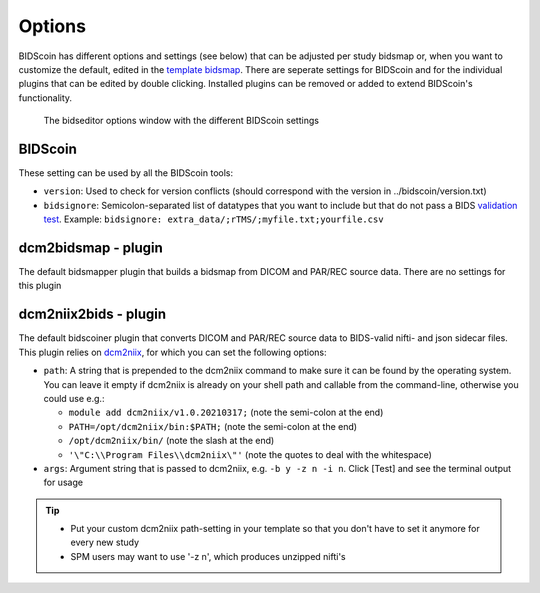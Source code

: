 Options
=======

BIDScoin has different options and settings (see below) that can be adjusted per study bidsmap or, when you want to customize the default, edited in the `template bidsmap <bidsmap.html>`__. There are seperate settings for BIDScoin and for the individual plugins that can be edited by double clicking. Installed plugins can be removed or added to extend BIDScoin's functionality.

.. figure:: ./_static/bidseditor_options.png
   :scale: 75%

   The bidseditor options window with the different BIDScoin settings

BIDScoin
--------

These setting can be used by all the BIDScoin tools:

- ``version``: Used to check for version conflicts (should correspond with the version in ../bidscoin/version.txt)
- ``bidsignore``: Semicolon-separated list of datatypes that you want to include but that do not pass a BIDS `validation test <https://github.com/bids-standard/bids-validator#bidsignore>`__. Example: ``bidsignore: extra_data/;rTMS/;myfile.txt;yourfile.csv``

dcm2bidsmap - plugin
--------------------

The default bidsmapper plugin that builds a bidsmap from DICOM and PAR/REC source data. There are no settings for this plugin

dcm2niix2bids - plugin
----------------------

The default bidscoiner plugin that converts DICOM and PAR/REC source data to BIDS-valid nifti- and json sidecar files. This plugin relies on `dcm2niix <https://github.com/rordenlab/dcm2niix>`__, for which you can set the following options:

- ``path``: A string that is prepended to the dcm2niix command to make sure it can be found by the operating system. You can leave it empty if dcm2niix is already on your shell path and callable from the command-line, otherwise you could use e.g.:

  - ``module add dcm2niix/v1.0.20210317;`` (note the semi-colon at the end)
  - ``PATH=/opt/dcm2niix/bin:$PATH;`` (note the semi-colon at the end)
  - ``/opt/dcm2niix/bin/`` (note the slash at the end)
  - ``'\"C:\\Program Files\\dcm2niix\"'`` (note the quotes to deal with the whitespace)

- ``args``: Argument string that is passed to dcm2niix, e.g. ``-b y -z n -i n``. Click [Test] and see the terminal output for usage

.. tip::
   - Put your custom dcm2niix path-setting in your template so that you don't have to set it anymore for every new study
   - SPM users may want to use '-z n', which produces unzipped nifti's
